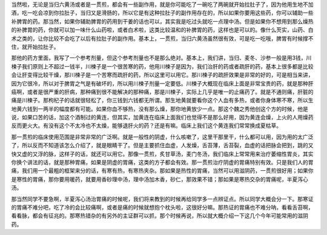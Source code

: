 当然啦，无论是当归六黄汤或者是一贯煎，都会有一些副作用，就是你可能吃了一碗吃了两碗就开始拉肚子了，因为他用生地不加酒，吃一吃会凉到你拉肚子，当归又是滑肠的，所以它是有这种拉肚子的副作用存在的，所以如果你要用这些药，你可以辅助一些补脾胃的药。那当然，如果你辅助脾胃的药用到干姜的话也可以，其实我是吃过头就吃一点理中汤。但是如果你不想用到那么燥热的补脾胃的药，你就可以加一味什么山药啦，或者白术啦，这类比较温和的补脾胃的药，这样也是可以的。像什么芡实，山药、白术之类的，让你比较不会吃了以后有拉肚子的副作用。基本上，一贯煎，当归六黄汤虽然很有效，可是吃一吃哦，脾胃有时候撑不住，就开始拉肚子。
 
那他的药方里面，我写了一个参考剂量，但这个参考剂量也不是那么绝对。基本上，我们讲，当归、麦冬、沙参一般是用3钱，川楝子我们原则上不超过一钱半，川楝子是一个很苦寒的药，他用川楝子是因为，我们治肝的药或者疏肝的药，基本上很多都是比较会让肝变得比较干燥，那川楝子是一个苦寒而疏肝的药，所以这里可以用它。那川楝子的疏肝效果是非常的好的，可是相当来讲，因为它很冷，所以对于脾胃之气是有破坏的，所以用川楝子剂量一定要低。川楝子大概现在临床上面是非常宝贵的药，就是那种肝癌啊，或者是很严重的肝病，那种痛到很不能解决的那种痛，那是川楝子，实际上几乎是唯一的止痛药了。就是不通则痛，肝脏的痛是川楝子。那枸杞子的话就很轻松了，你三钱到六钱都无所谓。那生地黄就要看你这个人血有多热，或者你身体寒不寒，所以生地黄六钱到一两半的幅度都有可能。如果你血不够热，没有那么燥，那你地黄放少一点。那这个魏之秀他创这个方的时候，他是说，如果口苦的话，加这个酒制过的黄连，但其实，加黄连在临床上面我们也觉得不是那么好用，因为黄连会燥，上火的人用燥药反而更火大。有没有这个不太冷也不太燥，能够退肝火的药？还是有嘛。临床上我们这个黄连我们常常换成夏枯草。
 
那一贯煎的临床使用范围是非常非常的广泛啊。就是一般性的阴虚，什么咳嗽了，这里干那里干，什么都可以用，因为用的太广泛了，所以反而不知道该怎么介绍了，就是眼睛干了。但是主要抓住血虚，人发燥，舌苔薄，舌苔裂，血虚的话把脉会把到，跳的又快又虚的又浮的脉，这样子的话，就还可以用它。那像一贯煎，炙甘草汤，麦门冬汤，我们临床上常常用来治疗萎缩性胃炎，其实你换个讲法的话，就是那种胃痛，如果是阴虚的胃痛，这类的方子都会有效。那一贯煎治疗阴虚的胃痛特别有效。只是我们人的胃痛，我们用一个最粗的框架来分的话，有寒有热，有寒热夹杂。那如果是热性的胃痛，当然可以用滋阴药，一贯煎很好用；如果你是寒性的胃痛，那你要用暖药，就要用香砂理中汤，理中汤加木香，砂仁，那效果不错；那如果是寒热交杂的胃痛呢，半夏泻心汤。
 
那当然同学不要急啊，半夏泻心汤治胃痛的时候呢，我们将来教到的时候再给同学多一点辨证点。所以同学大概会分一下。那寒证的胃痛不难分吧，吃了冷的会比较痛啊，或者是痛的时候就想抱个枕头啦，这很好分嘛。那热证的胃痛也不难分呐，看看舌苔啊，看看脉，都会有征兆的。那寒热错杂的有另外的主证群可以抓，那个时候再说，所以就大概介绍一下这几个今年可能常用的滋阴药。
